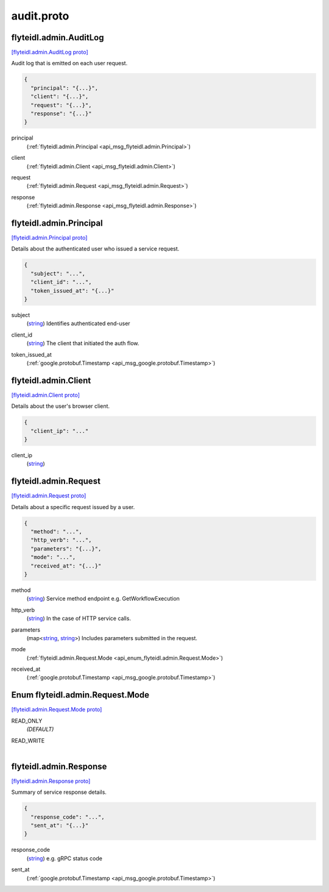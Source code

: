 .. _api_file_flyteidl/admin/audit.proto:

audit.proto
==========================

.. _api_msg_flyteidl.admin.AuditLog:

flyteidl.admin.AuditLog
-----------------------

`[flyteidl.admin.AuditLog proto] <https://github.com/lyft/flyteidl/blob/master/protos/flyteidl/admin/audit.proto#L9>`_

Audit log that is emitted on each user request.

.. code-block:: json

  {
    "principal": "{...}",
    "client": "{...}",
    "request": "{...}",
    "response": "{...}"
  }

.. _api_field_flyteidl.admin.AuditLog.principal:

principal
  (:ref:`flyteidl.admin.Principal <api_msg_flyteidl.admin.Principal>`) 
  
.. _api_field_flyteidl.admin.AuditLog.client:

client
  (:ref:`flyteidl.admin.Client <api_msg_flyteidl.admin.Client>`) 
  
.. _api_field_flyteidl.admin.AuditLog.request:

request
  (:ref:`flyteidl.admin.Request <api_msg_flyteidl.admin.Request>`) 
  
.. _api_field_flyteidl.admin.AuditLog.response:

response
  (:ref:`flyteidl.admin.Response <api_msg_flyteidl.admin.Response>`) 
  


.. _api_msg_flyteidl.admin.Principal:

flyteidl.admin.Principal
------------------------

`[flyteidl.admin.Principal proto] <https://github.com/lyft/flyteidl/blob/master/protos/flyteidl/admin/audit.proto#L20>`_

Details about the authenticated user who issued a service request.

.. code-block:: json

  {
    "subject": "...",
    "client_id": "...",
    "token_issued_at": "{...}"
  }

.. _api_field_flyteidl.admin.Principal.subject:

subject
  (`string <https://developers.google.com/protocol-buffers/docs/proto#scalar>`_) Identifies authenticated end-user
  
  
.. _api_field_flyteidl.admin.Principal.client_id:

client_id
  (`string <https://developers.google.com/protocol-buffers/docs/proto#scalar>`_) The client that initiated the auth flow.
  
  
.. _api_field_flyteidl.admin.Principal.token_issued_at:

token_issued_at
  (:ref:`google.protobuf.Timestamp <api_msg_google.protobuf.Timestamp>`) 
  


.. _api_msg_flyteidl.admin.Client:

flyteidl.admin.Client
---------------------

`[flyteidl.admin.Client proto] <https://github.com/lyft/flyteidl/blob/master/protos/flyteidl/admin/audit.proto#L31>`_

Details about the user's browser client.

.. code-block:: json

  {
    "client_ip": "..."
  }

.. _api_field_flyteidl.admin.Client.client_ip:

client_ip
  (`string <https://developers.google.com/protocol-buffers/docs/proto#scalar>`_) 
  


.. _api_msg_flyteidl.admin.Request:

flyteidl.admin.Request
----------------------

`[flyteidl.admin.Request proto] <https://github.com/lyft/flyteidl/blob/master/protos/flyteidl/admin/audit.proto#L36>`_

Details about a specific request issued by a user.

.. code-block:: json

  {
    "method": "...",
    "http_verb": "...",
    "parameters": "{...}",
    "mode": "...",
    "received_at": "{...}"
  }

.. _api_field_flyteidl.admin.Request.method:

method
  (`string <https://developers.google.com/protocol-buffers/docs/proto#scalar>`_) Service method endpoint e.g. GetWorkflowExecution
  
  
.. _api_field_flyteidl.admin.Request.http_verb:

http_verb
  (`string <https://developers.google.com/protocol-buffers/docs/proto#scalar>`_) In the case of HTTP service calls.
  
  
.. _api_field_flyteidl.admin.Request.parameters:

parameters
  (map<`string <https://developers.google.com/protocol-buffers/docs/proto#scalar>`_, `string <https://developers.google.com/protocol-buffers/docs/proto#scalar>`_>) Includes parameters submitted in the request.
  
  
.. _api_field_flyteidl.admin.Request.mode:

mode
  (:ref:`flyteidl.admin.Request.Mode <api_enum_flyteidl.admin.Request.Mode>`) 
  
.. _api_field_flyteidl.admin.Request.received_at:

received_at
  (:ref:`google.protobuf.Timestamp <api_msg_google.protobuf.Timestamp>`) 
  

.. _api_enum_flyteidl.admin.Request.Mode:

Enum flyteidl.admin.Request.Mode
--------------------------------

`[flyteidl.admin.Request.Mode proto] <https://github.com/lyft/flyteidl/blob/master/protos/flyteidl/admin/audit.proto#L46>`_


.. _api_enum_value_flyteidl.admin.Request.Mode.READ_ONLY:

READ_ONLY
  *(DEFAULT)* ⁣
  
.. _api_enum_value_flyteidl.admin.Request.Mode.READ_WRITE:

READ_WRITE
  ⁣
  

.. _api_msg_flyteidl.admin.Response:

flyteidl.admin.Response
-----------------------

`[flyteidl.admin.Response proto] <https://github.com/lyft/flyteidl/blob/master/protos/flyteidl/admin/audit.proto#L56>`_

Summary of service response details.

.. code-block:: json

  {
    "response_code": "...",
    "sent_at": "{...}"
  }

.. _api_field_flyteidl.admin.Response.response_code:

response_code
  (`string <https://developers.google.com/protocol-buffers/docs/proto#scalar>`_) e.g. gRPC status code
  
  
.. _api_field_flyteidl.admin.Response.sent_at:

sent_at
  (:ref:`google.protobuf.Timestamp <api_msg_google.protobuf.Timestamp>`) 
  

